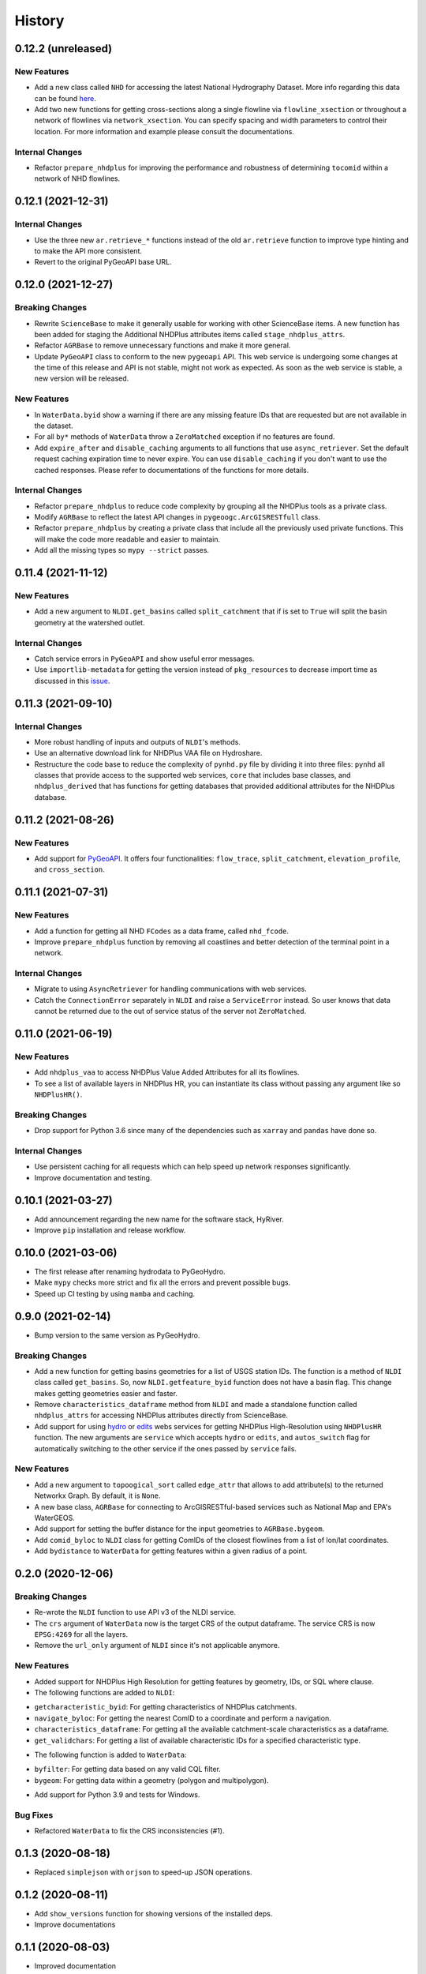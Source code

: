 =======
History
=======

0.12.2 (unreleased)
-------------------

New Features
~~~~~~~~~~~~
- Add a new class called ``NHD`` for accessing the latest National Hydrography Dataset.
  More info regarding this data can be found
  `here <https://hydro.nationalmap.gov/arcgis/rest/services/nhd/MapServer>`__.
- Add two new functions for getting cross-sections along a single flowline via
  ``flowline_xsection`` or throughout a network of flowlines via ``network_xsection``.
  You can specify spacing and width parameters to control their location. For more
  information and example please consult the documentations.

Internal Changes
~~~~~~~~~~~~~~~~
- Refactor ``prepare_nhdplus`` for improving the performance and robustness of determining
  ``tocomid`` within a network of NHD flowlines.

0.12.1 (2021-12-31)
-------------------

Internal Changes
~~~~~~~~~~~~~~~~
- Use the three new ``ar.retrieve_*`` functions instead of the old ``ar.retrieve``
  function to improve type hinting and to make the API more consistent.
- Revert to the original PyGeoAPI base URL.

0.12.0 (2021-12-27)
-------------------

Breaking Changes
~~~~~~~~~~~~~~~~
- Rewrite ``ScienceBase`` to make it generally usable for working with other ScienceBase
  items. A new function has been added for staging the Additional NHDPlus attributes items
  called ``stage_nhdplus_attrs``.
- Refactor ``AGRBase`` to remove unnecessary functions and make it more general.
- Update ``PyGeoAPI`` class to conform to the new ``pygeoapi`` API. This web service
  is undergoing some changes at the time of this release and API is not stable,
  might not work as expected. As soon as the web service is stable, a new version
  will be released.

New Features
~~~~~~~~~~~~
- In ``WaterData.byid`` show a warning if there are any missing feature IDs that are
  requested but are not available in the dataset.
- For all ``by*`` methods of ``WaterData`` throw a ``ZeroMatched`` exception if no
  features are found.
- Add ``expire_after`` and ``disable_caching`` arguments to all functions that use
  ``async_retriever``. Set the default request caching expiration time to never expire.
  You can use ``disable_caching`` if you don't want to use the cached responses. Please
  refer to documentations of the functions for more details.

Internal Changes
~~~~~~~~~~~~~~~~
- Refactor ``prepare_nhdplus`` to reduce code complexity by grouping all the
  NHDPlus tools as a private class.
- Modify ``AGRBase`` to reflect the latest API changes in ``pygeoogc.ArcGISRESTfull``
  class.
- Refactor ``prepare_nhdplus`` by creating a private class that include all the previously
  used private functions. This will make the code more readable and easier to maintain.
- Add all the missing types so ``mypy --strict`` passes.

0.11.4 (2021-11-12)
-------------------

New Features
~~~~~~~~~~~~
- Add a new argument to ``NLDI.get_basins`` called ``split_catchment`` that
  if is set to ``True`` will split the basin geometry at the watershed outlet.

Internal Changes
~~~~~~~~~~~~~~~~
- Catch service errors in ``PyGeoAPI`` and show useful error messages.
- Use ``importlib-metadata`` for getting the version instead of ``pkg_resources``
  to decrease import time as discussed in this
  `issue <https://github.com/pydata/xarray/issues/5676>`__.

0.11.3 (2021-09-10)
-------------------

Internal Changes
~~~~~~~~~~~~~~~~
- More robust handling of inputs and outputs of ``NLDI``'s methods.
- Use an alternative download link for NHDPlus VAA file on Hydroshare.
- Restructure the code base to reduce the complexity of ``pynhd.py`` file
  by dividing it into three files: ``pynhd`` all classes that provide access
  to the supported web services, ``core`` that includes base classes, and
  ``nhdplus_derived`` that has functions for getting databases that provided
  additional attributes for the NHDPlus database.

0.11.2 (2021-08-26)
-------------------

New Features
~~~~~~~~~~~~
- Add support for `PyGeoAPI <https://labs.waterdata.usgs.gov/api/nldi/pygeoapi>`__. It offers
  four functionalities: ``flow_trace``, ``split_catchment``, ``elevation_profile``, and
  ``cross_section``.

0.11.1 (2021-07-31)
-------------------

New Features
~~~~~~~~~~~~
- Add a function for getting all NHD ``FCodes`` as a data frame, called ``nhd_fcode``.
- Improve ``prepare_nhdplus`` function by removing all coastlines and better detection
  of the terminal point in a network.

Internal Changes
~~~~~~~~~~~~~~~~
- Migrate to using ``AsyncRetriever`` for handling communications with web services.
- Catch the ``ConnectionError`` separately in ``NLDI`` and raise a ``ServiceError`` instead.
  So user knows that data cannot be returned due to the out of service status of the server
  not ``ZeroMatched``.

0.11.0 (2021-06-19)
-------------------

New Features
~~~~~~~~~~~~
- Add ``nhdplus_vaa`` to access NHDPlus Value Added Attributes for all its flowlines.
- To see a list of available layers in NHDPlus HR, you can instantiate its class without
  passing any argument like so ``NHDPlusHR()``.

Breaking Changes
~~~~~~~~~~~~~~~~
- Drop support for Python 3.6 since many of the dependencies such as ``xarray`` and ``pandas``
  have done so.

Internal Changes
~~~~~~~~~~~~~~~~
- Use persistent caching for all requests which can help speed up network responses significantly.
- Improve documentation and testing.

0.10.1 (2021-03-27)
-------------------

- Add announcement regarding the new name for the software stack, HyRiver.
- Improve ``pip`` installation and release workflow.

0.10.0 (2021-03-06)
-------------------

- The first release after renaming hydrodata to PyGeoHydro.
- Make ``mypy`` checks more strict and fix all the errors and prevent possible
  bugs.
- Speed up CI testing by using ``mamba`` and caching.

0.9.0 (2021-02-14)
------------------

- Bump version to the same version as PyGeoHydro.

Breaking Changes
~~~~~~~~~~~~~~~~
- Add a new function for getting basins geometries for a list of USGS station IDs.
  The function is a method of ``NLDI`` class called ``get_basins``. So, now
  ``NLDI.getfeature_byid`` function does not have a basin flag. This change
  makes getting geometries easier and faster.
- Remove ``characteristics_dataframe`` method from ``NLDI`` and made a standalone function
  called ``nhdplus_attrs`` for accessing NHDPlus attributes directly from ScienceBase.
- Add support for using `hydro <https://hydro.nationalmap.gov/arcgis/rest/services/NHDPlus_HR/MapServer>`_
  or `edits <https://edits.nationalmap.gov/arcgis/rest/services/NHDPlus_HR/NHDPlus_HR/MapServer>`_
  webs services for getting NHDPlus High-Resolution using ``NHDPlusHR`` function. The new arguments
  are ``service`` which accepts ``hydro`` or ``edits``, and ``autos_switch`` flag for automatically
  switching to the other service if the ones passed by ``service`` fails.

New Features
~~~~~~~~~~~~
- Add a new argument to ``topoogical_sort`` called ``edge_attr`` that allows to
  add attribute(s) to the returned Networkx Graph. By default, it is ``None``.
- A new base class, ``AGRBase`` for connecting to ArcGISRESTful-based services such as National Map
  and EPA's WaterGEOS.
- Add support for setting the buffer distance for the input geometries to ``AGRBase.bygeom``.
- Add ``comid_byloc`` to ``NLDI`` class for getting ComIDs of the closest flowlines from a list of
  lon/lat coordinates.
- Add ``bydistance`` to ``WaterData`` for getting features within a given radius of a point.

0.2.0 (2020-12-06)
------------------

Breaking Changes
~~~~~~~~~~~~~~~~
- Re-wrote the ``NLDI`` function to use API v3 of the NLDI service.
- The ``crs`` argument of ``WaterData`` now is the target CRS of the output dataframe.
  The service CRS is now ``EPSG:4269`` for all the layers.
- Remove the ``url_only`` argument of ``NLDI`` since it's not applicable anymore.

New Features
~~~~~~~~~~~~
- Added support for NHDPlus High Resolution for getting features by geometry, IDs, or
  SQL where clause.
- The following functions are added to ``NLDI``:

* ``getcharacteristic_byid``: For getting characteristics of NHDPlus catchments.
* ``navigate_byloc``: For getting the nearest ComID to a coordinate and perform a navigation.
* ``characteristics_dataframe``: For getting all the available catchment-scale characteristics
  as a dataframe.
* ``get_validchars``: For getting a list of available characteristic IDs for a specified
  characteristic type.

- The following function is added to ``WaterData``:

* ``byfilter``: For getting data based on any valid CQL filter.
* ``bygeom``: For getting data within a geometry (polygon and multipolygon).

- Add support for Python 3.9 and tests for Windows.

Bug Fixes
~~~~~~~~~
- Refactored ``WaterData`` to fix the CRS inconsistencies (#1).

0.1.3 (2020-08-18)
------------------

- Replaced ``simplejson`` with ``orjson`` to speed-up JSON operations.

0.1.2 (2020-08-11)
------------------

- Add ``show_versions`` function for showing versions of the installed deps.
- Improve documentations

0.1.1 (2020-08-03)
------------------

- Improved documentation
- Refactored ``WaterData`` to improve readability.

0.1.0 (2020-07-23)
------------------

- First release on PyPI.
